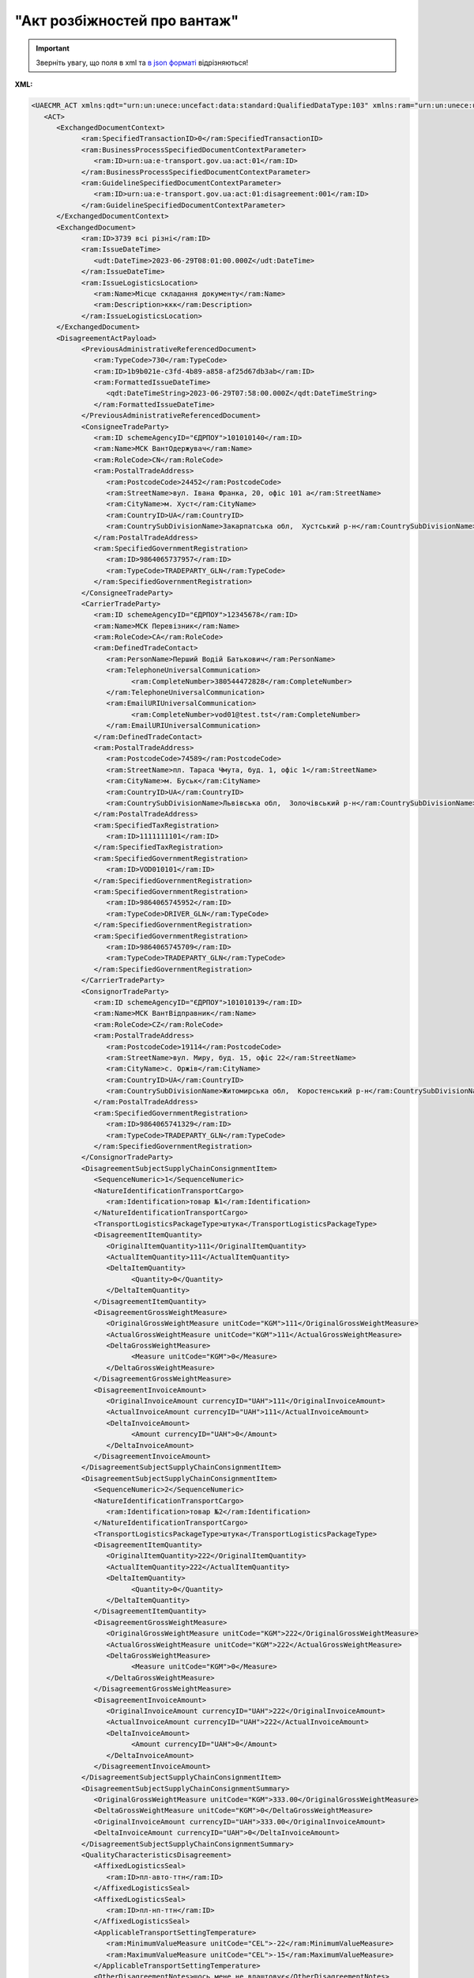 ##########################################################################################################################
**"Акт розбіжностей про вантаж"**
##########################################################################################################################

.. https://docs.google.com/spreadsheets/d/1eiLgIFbZBOK9hXDf2pirKB88izrdOqj1vSdV3R8tvbM/edit?pli=1#gid=93274651

.. important::
   Зверніть увагу, що поля в xml та `в json форматі <https://wiki.edin.ua/uk/latest/Docs_ETTNv3/DISAGREEMENT_ACT/DISAGREEMENT_ACTpage_v3_json.html>`__ відрізняються!

**XML:**

.. code:: xml

   <UAECMR_ACT xmlns:qdt="urn:un:unece:uncefact:data:standard:QualifiedDataType:103" xmlns:ram="urn:un:unece:uncefact:data:standard:ReusableAggregateBusinessInformationEntity:103" xmlns:uas="urn:ua:signatures:SignaturesExtensions:1" xmlns:udt="urn:un:unece:uncefact:data:standard:UnqualifiedDataType:27">
      <ACT>
         <ExchangedDocumentContext>
               <ram:SpecifiedTransactionID>0</ram:SpecifiedTransactionID>
               <ram:BusinessProcessSpecifiedDocumentContextParameter>
                  <ram:ID>urn:ua:e-transport.gov.ua:act:01</ram:ID>
               </ram:BusinessProcessSpecifiedDocumentContextParameter>
               <ram:GuidelineSpecifiedDocumentContextParameter>
                  <ram:ID>urn:ua:e-transport.gov.ua:act:01:disagreement:001</ram:ID>
               </ram:GuidelineSpecifiedDocumentContextParameter>
         </ExchangedDocumentContext>
         <ExchangedDocument>
               <ram:ID>3739 всі різні</ram:ID>
               <ram:IssueDateTime>
                  <udt:DateTime>2023-06-29T08:01:00.000Z</udt:DateTime>
               </ram:IssueDateTime>
               <ram:IssueLogisticsLocation>
                  <ram:Name>Місце складання документу</ram:Name>
                  <ram:Description>ккк</ram:Description>
               </ram:IssueLogisticsLocation>
         </ExchangedDocument>
         <DisagreementActPayload>
               <PreviousAdministrativeReferencedDocument>
                  <ram:TypeCode>730</ram:TypeCode>
                  <ram:ID>1b9b021e-c3fd-4b89-a858-af25d67db3ab</ram:ID>
                  <ram:FormattedIssueDateTime>
                     <qdt:DateTimeString>2023-06-29T07:58:00.000Z</qdt:DateTimeString>
                  </ram:FormattedIssueDateTime>
               </PreviousAdministrativeReferencedDocument>
               <ConsigneeTradeParty>
                  <ram:ID schemeAgencyID="ЄДРПОУ">101010140</ram:ID>
                  <ram:Name>МСК ВантОдержувач</ram:Name>
                  <ram:RoleCode>CN</ram:RoleCode>
                  <ram:PostalTradeAddress>
                     <ram:PostcodeCode>24452</ram:PostcodeCode>
                     <ram:StreetName>вул. Івана Франка, 20, офіс 101 а</ram:StreetName>
                     <ram:CityName>м. Хуст</ram:CityName>
                     <ram:CountryID>UA</ram:CountryID>
                     <ram:CountrySubDivisionName>Закарпатська обл,  Хустський р-н</ram:CountrySubDivisionName>
                  </ram:PostalTradeAddress>
                  <ram:SpecifiedGovernmentRegistration>
                     <ram:ID>9864065737957</ram:ID>
                     <ram:TypeCode>TRADEPARTY_GLN</ram:TypeCode>
                  </ram:SpecifiedGovernmentRegistration>
               </ConsigneeTradeParty>
               <CarrierTradeParty>
                  <ram:ID schemeAgencyID="ЄДРПОУ">12345678</ram:ID>
                  <ram:Name>МСК Перевізник</ram:Name>
                  <ram:RoleCode>CA</ram:RoleCode>
                  <ram:DefinedTradeContact>
                     <ram:PersonName>Перший Водій Батькович</ram:PersonName>
                     <ram:TelephoneUniversalCommunication>
                           <ram:CompleteNumber>380544472828</ram:CompleteNumber>
                     </ram:TelephoneUniversalCommunication>
                     <ram:EmailURIUniversalCommunication>
                           <ram:CompleteNumber>vod01@test.tst</ram:CompleteNumber>
                     </ram:EmailURIUniversalCommunication>
                  </ram:DefinedTradeContact>
                  <ram:PostalTradeAddress>
                     <ram:PostcodeCode>74589</ram:PostcodeCode>
                     <ram:StreetName>пл. Тараса Чмута, буд. 1, офіс 1</ram:StreetName>
                     <ram:CityName>м. Буськ</ram:CityName>
                     <ram:CountryID>UA</ram:CountryID>
                     <ram:CountrySubDivisionName>Львівська обл,  Золочівський р-н</ram:CountrySubDivisionName>
                  </ram:PostalTradeAddress>
                  <ram:SpecifiedTaxRegistration>
                     <ram:ID>1111111101</ram:ID>
                  </ram:SpecifiedTaxRegistration>
                  <ram:SpecifiedGovernmentRegistration>
                     <ram:ID>VOD010101</ram:ID>
                  </ram:SpecifiedGovernmentRegistration>
                  <ram:SpecifiedGovernmentRegistration>
                     <ram:ID>9864065745952</ram:ID>
                     <ram:TypeCode>DRIVER_GLN</ram:TypeCode>
                  </ram:SpecifiedGovernmentRegistration>
                  <ram:SpecifiedGovernmentRegistration>
                     <ram:ID>9864065745709</ram:ID>
                     <ram:TypeCode>TRADEPARTY_GLN</ram:TypeCode>
                  </ram:SpecifiedGovernmentRegistration>
               </CarrierTradeParty>
               <ConsignorTradeParty>
                  <ram:ID schemeAgencyID="ЄДРПОУ">101010139</ram:ID>
                  <ram:Name>МСК ВантВідправник</ram:Name>
                  <ram:RoleCode>CZ</ram:RoleCode>
                  <ram:PostalTradeAddress>
                     <ram:PostcodeCode>19114</ram:PostcodeCode>
                     <ram:StreetName>вул. Миру, буд. 15, офіс 22</ram:StreetName>
                     <ram:CityName>c. Оржів</ram:CityName>
                     <ram:CountryID>UA</ram:CountryID>
                     <ram:CountrySubDivisionName>Житомирська обл,  Коростенський р-н</ram:CountrySubDivisionName>
                  </ram:PostalTradeAddress>
                  <ram:SpecifiedGovernmentRegistration>
                     <ram:ID>9864065741329</ram:ID>
                     <ram:TypeCode>TRADEPARTY_GLN</ram:TypeCode>
                  </ram:SpecifiedGovernmentRegistration>
               </ConsignorTradeParty>
               <DisagreementSubjectSupplyChainConsignmentItem>
                  <SequenceNumeric>1</SequenceNumeric>
                  <NatureIdentificationTransportCargo>
                     <ram:Identification>товар №1</ram:Identification>
                  </NatureIdentificationTransportCargo>
                  <TransportLogisticsPackageType>штука</TransportLogisticsPackageType>
                  <DisagreementItemQuantity>
                     <OriginalItemQuantity>111</OriginalItemQuantity>
                     <ActualItemQuantity>111</ActualItemQuantity>
                     <DeltaItemQuantity>
                           <Quantity>0</Quantity>
                     </DeltaItemQuantity>
                  </DisagreementItemQuantity>
                  <DisagreementGrossWeightMeasure>
                     <OriginalGrossWeightMeasure unitCode="KGM">111</OriginalGrossWeightMeasure>
                     <ActualGrossWeightMeasure unitCode="KGM">111</ActualGrossWeightMeasure>
                     <DeltaGrossWeightMeasure>
                           <Measure unitCode="KGM">0</Measure>
                     </DeltaGrossWeightMeasure>
                  </DisagreementGrossWeightMeasure>
                  <DisagreementInvoiceAmount>
                     <OriginalInvoiceAmount currencyID="UAH">111</OriginalInvoiceAmount>
                     <ActualInvoiceAmount currencyID="UAH">111</ActualInvoiceAmount>
                     <DeltaInvoiceAmount>
                           <Amount currencyID="UAH">0</Amount>
                     </DeltaInvoiceAmount>
                  </DisagreementInvoiceAmount>
               </DisagreementSubjectSupplyChainConsignmentItem>
               <DisagreementSubjectSupplyChainConsignmentItem>
                  <SequenceNumeric>2</SequenceNumeric>
                  <NatureIdentificationTransportCargo>
                     <ram:Identification>товар №2</ram:Identification>
                  </NatureIdentificationTransportCargo>
                  <TransportLogisticsPackageType>штука</TransportLogisticsPackageType>
                  <DisagreementItemQuantity>
                     <OriginalItemQuantity>222</OriginalItemQuantity>
                     <ActualItemQuantity>222</ActualItemQuantity>
                     <DeltaItemQuantity>
                           <Quantity>0</Quantity>
                     </DeltaItemQuantity>
                  </DisagreementItemQuantity>
                  <DisagreementGrossWeightMeasure>
                     <OriginalGrossWeightMeasure unitCode="KGM">222</OriginalGrossWeightMeasure>
                     <ActualGrossWeightMeasure unitCode="KGM">222</ActualGrossWeightMeasure>
                     <DeltaGrossWeightMeasure>
                           <Measure unitCode="KGM">0</Measure>
                     </DeltaGrossWeightMeasure>
                  </DisagreementGrossWeightMeasure>
                  <DisagreementInvoiceAmount>
                     <OriginalInvoiceAmount currencyID="UAH">222</OriginalInvoiceAmount>
                     <ActualInvoiceAmount currencyID="UAH">222</ActualInvoiceAmount>
                     <DeltaInvoiceAmount>
                           <Amount currencyID="UAH">0</Amount>
                     </DeltaInvoiceAmount>
                  </DisagreementInvoiceAmount>
               </DisagreementSubjectSupplyChainConsignmentItem>
               <DisagreementSubjectSupplyChainConsignmentSummary>
                  <OriginalGrossWeightMeasure unitCode="KGM">333.00</OriginalGrossWeightMeasure>
                  <DeltaGrossWeightMeasure unitCode="KGM">0</DeltaGrossWeightMeasure>
                  <OriginalInvoiceAmount currencyID="UAH">333.00</OriginalInvoiceAmount>
                  <DeltaInvoiceAmount currencyID="UAH">0</DeltaInvoiceAmount>
               </DisagreementSubjectSupplyChainConsignmentSummary>
               <QualityCharacteristicsDisagreement>
                  <AffixedLogisticsSeal>
                     <ram:ID>пл-авто-ттн</ram:ID>
                  </AffixedLogisticsSeal>
                  <AffixedLogisticsSeal>
                     <ram:ID>пл-нп-ттн</ram:ID>
                  </AffixedLogisticsSeal>
                  <ApplicableTransportSettingTemperature>
                     <ram:MinimumValueMeasure unitCode="CEL">-22</ram:MinimumValueMeasure>
                     <ram:MaximumValueMeasure unitCode="CEL">-15</ram:MaximumValueMeasure>
                  </ApplicableTransportSettingTemperature>
                  <OtherDisagreementNotes>щось мене не влаштовує</OtherDisagreementNotes>
               </QualityCharacteristicsDisagreement>
               <ConsigneeNotes>щось мене не влаштовує</ConsigneeNotes>
               <ClaimNotes>щось мене не влаштовує</ClaimNotes>
         </DisagreementActPayload>
         <CertifyingPartyPayload>
               <CertifyingTradeParty>
                  <ram:ID schemeAgencyID="РНОКПП">333333333333</ram:ID>
                  <ram:Name>в.о. Вантажоодержувача</ram:Name>
                  <ram:RoleCode>CN</ram:RoleCode>
                  <ram:DefinedTradeContact>
                     <ram:PersonName>котик Васька</ram:PersonName>
                     <ram:MobileTelephoneUniversalCommunication>
                           <ram:CompleteNumber>380333333333</ram:CompleteNumber>
                     </ram:MobileTelephoneUniversalCommunication>
                  </ram:DefinedTradeContact>
               </CertifyingTradeParty>
         </CertifyingPartyPayload>
      </ACT>
   </UAECMR_ACT>


.. role:: orange

.. raw:: html

    <embed>
    <iframe src="https://docs.google.com/spreadsheets/d/e/2PACX-1vTBq7ko1S8vmDYo3ObFd0ezRY-zO7KmMz4M4KVSPyFkTpA7UPp8RaSZ9N19vlpeEQ/pubhtml?gid=2090499753&single=true" width="1100" height="9100" frameborder="0" marginheight="0" marginwidth="0">Loading...</iframe>
    </embed>

-------------------------

.. [#] Під визначенням колонки **Тип поля** мається на увазі скорочене позначення:

   * M (mandatory) — обов'язкові до заповнення поля;
   * O (optional) — необов'язкові (опціональні) до заповнення поля.

.. [#] елементи структури мають наступний вигляд:

   * параметрЗіЗначенням;
   * **об'єктЗПараметрами**;
   * :orange:`масивОб'єктів`

.. data from table (remember to renew time to time)

   № з/п,Параметр²,Тип¹,Формат,Опис
   ,UAECMR_ACT,M,,Початок документа
   I,ACT,M,,(початок змісту документа)
   1,ExchangedDocumentContext,M,,Технічні дані
   1.1,ram:SpecifiedTransactionID,M,string,Номер версії документа (транзакції) в ланцюгу підписання документів
   1.2.1,ram:BusinessProcessSpecifiedDocumentContextParameter.ram:ID,M,string,код документа
   1.3.1,ram:GuidelineSpecifiedDocumentContextParameter.ram:ID,M,unsignedByte,підтип документа
   2,ExchangedDocument,M,,Реквізити Акта
   2.1,ram:ID,M,string,номер документа
   2.2.1,ram:IssueDateTime.udt:DateTime,M,datetime (2021-12-13T14:19:23+02:00),Дата і час складання Акта
   2.3,ram:Remarks,O,string,Інші примітки
   2.4.1,ram:IssueLogisticsLocation.ram:Name,M,string,Найменування місця складання Акта
   2.4.2,ram:IssueLogisticsLocation.ram:Description,M,string,Опис (адреса) місця складання Акта
   3,DisagreementActPayload,M,,Зміст «Акта розбіжностей про вантаж»
   3.1,PreviousAdministrativeReferencedDocument (TypeCode=730),M,,"Інформація про е-ТТН, для якої складається акт"
   3.1.1,ram:TypeCode,M,decimal,Тип документа (730 - ТТН). Довідник кодів документів
   3.1.2,ram:ID,M,string,Номер документа-підстави (ТТН); має відповідати номеру документа ExchangedDocument.ID еТТН
   3.1.3.1,ram:FormattedIssueDateTime.qdt:DateTimeString,M,datetime (2021-12-13T14:19:23+02:00),Дата та час документа-підстави (ТТН); має відповідати даті документа ExchangedDocument.IssueDateTime еТТН
   3.1.4,ram:AttachedSpecifiedBinaryFile,M,,"Дані е-ТТН, для якої складається акт"
   3.1.4.1,ram:ID,M,string,Ідентифікатор (guid) документа-підстави (ТТН); має відповідати document.id еТТН в ЦБД (значення ettnId з методу Отримання списку подій з ЦБД = значення external_doc_id Отримання мета-даних документа)
   3.1.4.2,ram:URIID,O,string,посилання на документ
   3.1.4.3,ram:MIMECode,O,string,MIME типізація
   3.1.4.4,ram:SizeMeasure,O,long,розмір файлу в байтах
   3.2,PreviousAdministrativeReferencedDocument,-/M,,"Інформація про попередній акт, у випадку наступної транзакції"
   3.2.1,ram:TypeCode,M,decimal,Тип документа. Довідник кодів документів
   3.2.2,ram:ID,M,string,Номер документа-підстави (Акт); має відповідати номеру документа ExchangedDocument.ID Акта
   3.2.3.1,ram:FormattedIssueDateTime.qdt:DateTimeString,M,datetime (2021-12-13T14:19:23+02:00),Дата та час документа-підстави (Акта)
   3.3,ConsigneeTradeParty,M,,Вантажоодержувач
   3.3.1.1,ram:ID.schemeAgencyID,M,string,ЄДРПОУ / РНОКПП Вантажоодержувача
   3.3.1.2,ram:ID.value,M,decimal,Значення
   3.3.2,ram:Name,M,string,"Повне найменування Вантажоодержувача (юридичної особи або ПІБ фізичної-особи підприємця), що проводить одержання (оприбуткування) перелічених в ТТН товарно-матеріальних цінностей"
   3.3.3,ram:RoleCode,M,string,Роль учасника (Вантажоодержувач - CN). Довідник ролей
   3.3.4,ram:DefinedTradeContact,O, ,Контакти відповідального представника
   3.3.4.1,ram:PersonName,O,string,ПІБ
   3.3.4.2.1,ram:TelephoneUniversalCommunication.ram:CompleteNumber,O,string,Основний телефон
   3.3.4.3.1,ram:MobileTelephoneUniversalCommunication.ram:CompleteNumber,O,string,Мобільний телефон
   3.3.4.4.1,ram:EmailURIUniversalCommunication.ram:CompleteNumber,O,string,Електронна адреса
   3.3.5,ram:PostalTradeAddress,M, ,Юридична адреса Вантажоодержувача
   3.3.5.1,ram:PostcodeCode,O,decimal,Індекс
   3.3.5.2,ram:StreetName,M,string,Адреса (назва вулиці + номер будівлі)
   3.3.5.3,ram:CityName,M,string,Місто (назва населеного пункту)
   3.3.5.4,ram:CountryID,M,string,Країна (UA)
   3.3.5.5,ram:CountrySubDivisionName,O,string,Область та район (за наявності)
   3.3.6.1,ram:SpecifiedTaxRegistration.ram:ID,O,string,РНОКПП відповідальної особи
   3.3.7,ram:SpecifiedGovernmentRegistration,M/O, ,GLN Вантажоодержувача (блок обов'язковий до заповнення для відправника транзакції)
   3.3.7.1,ram:ID,M/O,decimal,GLN Вантажоодержувача (поле обов'язкове до заповнення для відправника транзакції)
   3.3.7.2,ram:TypeCode,O,string,"Код типу:

   * TRADEPARTY_GLN"
   3.4,CarrierTradeParty,M,,Перевізник
   3.4.1.1,ram:ID.schemeAgencyID,M,string,ЄДРПОУ / РНОКПП Перевізника
   3.4.1.2,ram:ID.value,M,decimal,Значення
   3.4.2,ram:Name,M,string,"Повне найменування Перевізника (юридичної особи або фізичної особи - підприємця) або прізвище, ім’я, по батькові фізичної особи, з яким вантажовідправник уклав договір на надання транспортних послуг"
   3.4.3,ram:RoleCode,M,string,Роль учасника (Перевізник - CA). Довідник ролей
   3.4.4,ram:DefinedTradeContact,M, ,Контакти відповідального представника
   3.4.4.1,ram:PersonName,M,string,"ПІБ водія, що керуватиме ТЗ при перевезенні вантажу"
   3.4.4.2.1,ram:TelephoneUniversalCommunication.ram:CompleteNumber,O,string,Основний телефон
   3.4.4.3.1,ram:MobileTelephoneUniversalCommunication.ram:CompleteNumber,O,string,Мобільний телефон
   3.4.4.4.1,ram:EmailURIUniversalCommunication.ram:CompleteNumber,O,string,Електронна адреса
   3.4.5,ram:PostalTradeAddress,M, ,Юридична адреса Перевізника
   3.4.5.1,ram:PostcodeCode,O,decimal,Індекс
   3.4.5.2,ram:StreetName,M,string,Адреса (назва вулиці + номер будівлі)
   3.4.5.3,ram:CityName,M,string,Місто (назва населеного пункту)
   3.4.5.4,ram:CountryID,M,string,Країна (UA)
   3.4.5.5,ram:CountrySubDivisionName,O,string,Область та район (за наявності)
   3.4.6.1,ram:SpecifiedTaxRegistration.ram:ID,M,string,РНОКПП відповідальної особи (водія)
   3.4.7,ram:SpecifiedGovernmentRegistration,M, ,Посвідчення Водія / GLN Водія / GLN компанії-учасника
   3.4.7.1,ram:ID,M/O,"* string
   * decimal при ram:TypeCode=DRIVER_GLN / TRADEPARTY_GLN","* Серія та номер водійського посвідчення Водія (поле обов'язкове до заповнення). Заповнюється в форматі «3 заголовні кириличні літери + 6 цифр без пробілів», наприклад: DGJ123456, АБВ123456
   * для ram:TypeCode=DRIVER_GLN - GLN Водія (поле опціональне до заповнення)
   * для ram:TypeCode=TRADEPARTY_GLN - GLN компанії-учасника (поле обов'язкове до заповнення для відправника транзакції)"
   3.4.7.2,ram:TypeCode,O,string,"Код типу:

   * DRIVER_GLN
   * TRADEPARTY_GLN"
   3.5,ConsignorTradeParty,M,,Вантажовідправник
   3.5.1.1,ram:ID.schemeAgencyID,M,string,ЄДРПОУ / РНОКПП Вантажовідправника
   3.5.1.2,ram:ID.value,M,decimal,Значення
   3.5.2,ram:Name,M,string,"Повне найменування Вантажовідправника (юридичної особи або ПІБ фізичної-особи підприємця), що проводить відвантаження (списання) перелічених в ТТН товарно-матеріальних цінностей"
   3.5.3,ram:RoleCode,M,string,Роль учасника (Вантажовідправник - CZ). Довідник ролей
   3.5.4,ram:DefinedTradeContact,O, ,Контакти відповідального представника
   3.5.4.1,ram:PersonName,O,string,ПІБ
   3.5.4.2.1,ram:TelephoneUniversalCommunication.ram:CompleteNumber,O,string,Основний телефон
   3.5.4.3.1,ram:MobileTelephoneUniversalCommunication.ram:CompleteNumber,O,string,Мобільний телефон
   3.5.4.4.1,ram:EmailURIUniversalCommunication.ram:CompleteNumber,O,string,Електронна адреса
   3.5.5,ram:PostalTradeAddress,M, ,Юридична адреса Вантажовідправника
   3.5.5.1,ram:PostcodeCode,O,decimal,Індекс
   3.5.5.2,ram:StreetName,M,string,Адреса (назва вулиці + номер будівлі)
   3.5.5.3,ram:CityName,M,string,Місто (назва населеного пункту)
   3.5.5.4,ram:CountryID,M,string,Країна (UA)
   3.5.5.5,ram:CountrySubDivisionName,O,string,Область та район (за наявності)
   3.5.6.1,ram:SpecifiedTaxRegistration.ram:ID,O,string,РНОКПП відповідальної особи
   3.5.7,ram:SpecifiedGovernmentRegistration,M/O, ,GLN Вантажовідправника (блок обов'язковий до заповнення для відправника транзакції)
   3.5.7.1,ram:ID,M/O,decimal,GLN Вантажовідправника (поле обов'язкове до заповнення для відправника транзакції)
   3.5.7.2,ram:TypeCode,O,string,"Код типу:

   * TRADEPARTY_GLN"
   3.6,DisagreementSubjectSupplyChainConsignmentItem,M,,Розбіжності щодо кількісних характеристик вантажу
   3.6.1,SequenceNumeric,M,int,Порядковий номер рядка в таблиці
   3.6.2.1,NatureIdentificationTransportCargo.ram:Identification,M,string,Найменування вантажу (номер контейнера) за ТТН
   3.6.3,TransportLogisticsPackageType,M,string,Одиниця виміру
   3.6.4,DisagreementItemQuantity,O,,Відхилення за кількістю місць
   3.6.4.1,OriginalItemQuantity,M,string,Кількість місць за ТТН
   3.6.4.2,ActualItemQuantity,O,string,Кількість місць фактична
   3.6.4.3.1,DeltaItemQuantity.Quantity,O,string,"Кількість місць Відхилення. Різниця між фактом та даними з ТТН - розраховується системою автоматично і тільки для тих даних, за якими вказано фактичне значення"
   3.6.4.3.2,DeltaItemQuantity.Explanation,O,string,"причина відхилення за кількістю місць (недостача/надлишок, бій тощо)"
   3.6.5,DisagreementGrossWeightMeasure,O,,"Відхилення за масою брутто, кг"
   3.6.5.1,OriginalGrossWeightMeasure,M,,Маса брутто за ТТН
   3.6.5.1.1,unitCode,M,string,код одиниці виміру (KGM)
   3.6.5.1.2,value,M,decimal,"Значення; точність=0,1"
   3.6.5.2,ActualGrossWeightMeasure,O,,Маса брутто Фактична
   3.6.5.2.1,unitCode,M,string,код одиниці виміру (KGM)
   3.6.5.2.2,value,M,decimal,"Значення; точність=0,1"
   3.6.5.3,DeltaGrossWeightMeasure,O,,Відхилення
   3.6.5.3.1.1,Measure.unitCode,M,string,код одиниці виміру (KGM)
   3.6.5.3.1.2,Measure.value,M,decimal,"Значення; точність=0,1"
   3.6.5.3.2,Explanation,O,string,причина відхилення за масою (недостача/надлишок тощо)
   3.6.6,DisagreementInvoiceAmount,O,,Відхилення за сумою
   3.6.6.1,OriginalInvoiceAmount,M,,Загальна сума з ПДВ за ТТН
   3.6.6.1.1,currencyId,M,string,Тризначний код валюти (UAH)
   3.6.6.1.2,value,M,decimal,"Значення; точність=0,01"
   3.6.6.2,ActualInvoiceAmount,O,,Загальна сума з ПДВ Фактична
   3.6.6.2.1,currencyId,M,string,Тризначний код валюти (UAH)
   3.6.6.2.2,value,M,decimal,"Значення; точність=0,01"
   3.6.6.3,DeltaInvoiceAmount,O,,Відхилення
   3.6.6.3.1.1,Amount.currencyId,M,string,Тризначний код валюти (UAH)
   3.6.6.3.1.2,Amount.value,M,decimal,"Значення; точність=0,01"
   3.6.6.3.2,Explanation,O,string,причина відхилення за сумою
   3.6.7,DisagreementOtherNotes,O,string,Інші зауваження. Коментарі щодо виявлених розбіжностей по кожному рядку (найменуванню вантажу)
   3.7,DisagreementSubjectSupplyChainConsignmentSummary,M,,Розбіжності щодо кількісних характеристик вантажу (сумарні показники)
   3.7.1,OriginalGrossWeightMeasure,M,,"Разом Маса брутто за ТТН, кг"
   3.7.1.1,unitCode,M,string,код одиниці виміру (KGM)
   3.7.1.2,value,M,decimal,"Значення; точність=0,1"
   3.7.2,DeltaGrossWeightMeasure,M,,"Разом Маса брутто Відхилення, кг"
   3.7.2.1,unitCode,M,string,код одиниці виміру (KGM)
   3.7.2.2,value,M,decimal,"Значення; точність=0,1"
   3.7.3,OriginalInvoiceAmount,M,,"Разом Загальна сума з ПДВ за ТТН, грн."
   3.7.3.1,currencyId,M,string,Тризначний код валюти (UAH)
   3.7.3.2,value,M,decimal,"Значення; точність=0,01"
   3.7.4,DeltaInvoiceAmount,M,,"Разом Загальна сума з ПДВ Відхилення, грн."
   3.7.4.1,currencyId,M,string,Тризначний код валюти (UAH)
   3.7.4.2,value,M,decimal,"Значення; точність=0,01"
   3.8,QualityCharacteristicsDisagreement,O,,Розбіжності щодо якісних характеристик вантажу
   3.8.1.1,AffixedLogisticsSeal.ram:ID,O,string,Номер пломби згідно з ТТН
   3.8.2,AffixedLogisticsSealNotes,O,string,Відомості про пошкодження пломби
   3.8.3.1,ApplicableTransportSettingTemperature.ram:MinimumValueMeasure,O,,Температурний режим згідно з ТТН. Мінімальне значення температури
   3.8.3.1.1,unitCode,O,string,код одиниці виміру (CEL)
   3.8.3.1.2,value,O,decimal,Значення
   3.8.3.2,ApplicableTransportSettingTemperature.ram:MaximumValueMeasure,O,,Температурний режим згідно з ТТН. Максимальне значення температури
   3.8.3.2.1,unitCode,O,string,код одиниці виміру (CEL)
   3.8.3.2.2,value,O,decimal,Значення
   3.8.4,ApplicableTransportSettingTemperatureNotes,O,string,Відомості про недотримання температурного режиму
   3.8.5,PackagingDamageDisagreementNotes,O,string,"Відомості про пошкодження тари (опис пошкоджень тари, пакування, маркування тощо)"
   3.8.6,OtherDisagreementNotes,O,string,Відомості про інші розбіжності (опис інших невідповідностей у характеристиках вантажу)
   3.9,ConsigneeNotes,M,string,"Короткий або повний опис причин складання акту (наприклад, виявлено розбіжності щодо якісних та/або кількісних характеристик отриманого вантажу тощо)"
   3.10,ClaimNotes,M,string,"Висновок (вимоги щодо вирішення розбіжностей). Вказується інформація про те, чи слід пред’являти будь-кому претензії і якщо так, то кому саме"
   3.11,CarrierNotes,O,string,Особливі відмітки (Перевізник). Інформація щодо незгоди зі змістом Акта (Перевізник)
   4,CertifyingPartyPayload,M,,Інформація про відповідальних осіб
   4.1,CertifyingTradeParty (RoleCode=CN),O,,Інформація про відповідальних осіб Вантажоодержувача
   4.1.1.1,ram:ID.schemeAgencyID,O,string,РНОКПП
   4.1.1.2,ram:ID.value,O,decimal,Значення
   4.1.2,ram:Name,M,string,Посада відповідальної особи Вантажоодержувача
   4.1.3,ram:RoleCode,M,string,Роль учасника (Вантажоодержувач - CN). Довідник ролей
   4.1.4.1,ram:DefinedTradeContact.ram:PersonName,M,string,ПІБ відповідальної особи Вантажоодержувача
   4.2,CertifyingTradeParty (RoleCode=CA),M,,Інформація про Перевізника
   4.2.1.1,ram:ID.schemeAgencyID,O,string,РНОКПП
   4.2.1.2,ram:ID.value,O,decimal,Значення
   4.2.2,ram:Name,M,string,Посада Перевізника
   4.2.3,ram:RoleCode,M,string,Роль учасника (Перевізник - CA). Довідник ролей
   4.2.4.1,ram:DefinedTradeContact.ram:PersonName,M,string,ПІБ Перевізника
   4.3,CertifyingTradeParty (RoleCode=CZ),M,,Інформація про відповідальних осіб Вантажовідправника
   4.3.1.1,ram:ID.schemeAgencyID,O,string,РНОКПП
   4.3.1.2,ram:ID.value,O,decimal,Значення
   4.3.2,ram:Name,M,string,Посада відповідальної особи Вантажовідправника
   4.3.3,ram:RoleCode,M,string,Роль учасника (Вантажовідправник - CZ). Довідник ролей
   4.3.4.1,ram:DefinedTradeContact.ram:PersonName,M,string,ПІБ відповідальної особи Вантажовідправника
   II,UaSignatureStorage,M,,Підписи
   5,Signature (SigningPartyRoleCode=CN),O,,КЕП Вантажоодержувача
   5.1,SigningPartyRoleCode,M,string,Роль підписанта (Вантажоодержувач - CN). Довідник ролей
   5.2,PartySignature,M,string,Підпис (base64 підпису p7s)
   5.3,Name,M,string,ПІБ підписанта (відповідальної особи Вантажоодержувача)
   5.4,Position,O,string,Посада підписанта (відповідальної особи Вантажоодержувача)
   5.5.1,SpecifiedTaxRegistration.ram:ID,M,string,РНОКПП підписанта (відповідальної особи Вантажоодержувача)
   6,Signature (SigningPartyRoleCode=CA),M,,КЕП Перевізника
   6.1,SigningPartyRoleCode,M,string,Роль підписанта (Перевізник - CA). Довідник ролей
   6.2,PartySignature,M,string,Підпис (base64 підпису p7s)
   6.3,Name,M,string,ПІБ підписанта (Перевізника)
   6.4,Position,O,string,Посада підписанта (Перевізника)
   6.5.1,SpecifiedTaxRegistration.ram:ID,M,string,РНОКПП підписанта (Перевізника)
   7,Signature (SigningPartyRoleCode=CZ),M,,КЕП Вантажовідправника
   7.1,SigningPartyRoleCode,M,string,Роль підписанта (Вантажовідправник - CZ). Довідник ролей
   7.2,PartySignature,M,string,Підпис (base64 підпису p7s)
   7.3,Name,M,string,ПІБ підписанта (Вантажовідправника)
   7.4,Position,O,string,Посада підписанта (Вантажовідправника)
   7.5.1,SpecifiedTaxRegistration.ram:ID,M,string,РНОКПП підписанта (Вантажовідправника)

.. old style

   Таблиця 1 - Специфікація "Акта розбіжностей про вантаж" (XML)

   .. csv-table:: 
   :file: for_csv/disagreement_act_v3.csv
   :widths:  1, 5, 12, 41
   :header-rows: 1
   :stub-columns: 0

   :download:`Приклад "Акта розбіжностей про вантаж"<examples/disagreement_act_v3n.xml>`


